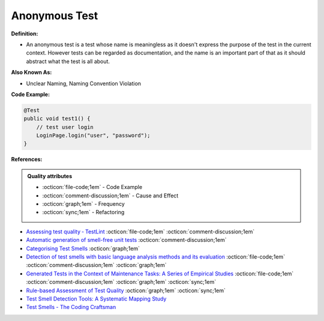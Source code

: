 Anonymous Test
^^^^^
**Definition:**

* An anonymous test is a test whose name is meaningless as it doesn't express the purpose of the test in the current context. However tests can be regarded as documentation, and the name is an important part of that as it should abstract what the test is all about.


**Also Known As:**

* Unclear Naming, Naming Convention Violation


**Code Example:**

.. code-block:: java

    @Test
    public void test1() {
        // test user login
        LoginPage.login("user", "password");
    }


**References:**

.. admonition:: Quality attributes

    * :octicon:`file-code;1em` -  Code Example
    * :octicon:`comment-discussion;1em` -  Cause and Effect
    * :octicon:`graph;1em` -  Frequency
    * :octicon:`sync;1em` -  Refactoring

* `Assessing test quality ‐ TestLint <http://citeseerx.ist.psu.edu/viewdoc/summary?doi=10.1.1.144.9594>`_ :octicon:`file-code;1em` :octicon:`comment-discussion;1em`
* `Automatic generation of smell-free unit tests <https://repositorio.ul.pt/handle/10451/56819>`_ :octicon:`comment-discussion;1em`
* `Categorising Test Smells <https://citeseerx.ist.psu.edu/viewdoc/download?doi=10.1.1.696.5180&rep=rep1&type=pdf>`_ :octicon:`graph;1em`
* `Detection of test smells with basic language analysis methods and its evaluation <https://ieeexplore.ieee.org/document/10123551/>`_ :octicon:`file-code;1em` :octicon:`comment-discussion;1em` :octicon:`graph;1em`
* `Generated Tests in the Context of Maintenance Tasks: A Series of Empirical Studies <https://ieeexplore.ieee.org/document/9954000/>`_ :octicon:`file-code;1em` :octicon:`comment-discussion;1em` :octicon:`graph;1em` :octicon:`sync;1em`
* `Rule-based Assessment of Test Quality <http://citeseerx.ist.psu.edu/viewdoc/download?doi=10.1.1.108.3631&rep=rep1&type=pdf>`_ :octicon:`graph;1em` :octicon:`sync;1em`
* `Test Smell Detection Tools: A Systematic Mapping Study <https://dl.acm.org/doi/10.1145/3463274.3463335>`_
* `Test Smells - The Coding Craftsman <https://codingcraftsman.wordpress.com/2018/09/27/test-smells/>`_
